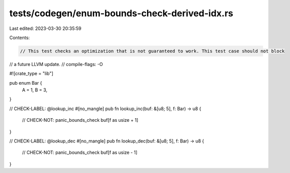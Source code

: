 tests/codegen/enum-bounds-check-derived-idx.rs
==============================================

Last edited: 2023-03-30 20:35:59

Contents:

.. code-block:: rs

    // This test checks an optimization that is not guaranteed to work. This test case should not block
// a future LLVM update.
// compile-flags: -O

#![crate_type = "lib"]

pub enum Bar {
    A = 1,
    B = 3,
}

// CHECK-LABEL: @lookup_inc
#[no_mangle]
pub fn lookup_inc(buf: &[u8; 5], f: Bar) -> u8 {
    // CHECK-NOT: panic_bounds_check
    buf[f as usize + 1]
}

// CHECK-LABEL: @lookup_dec
#[no_mangle]
pub fn lookup_dec(buf: &[u8; 5], f: Bar) -> u8 {
    // CHECK-NOT: panic_bounds_check
    buf[f as usize - 1]
}


